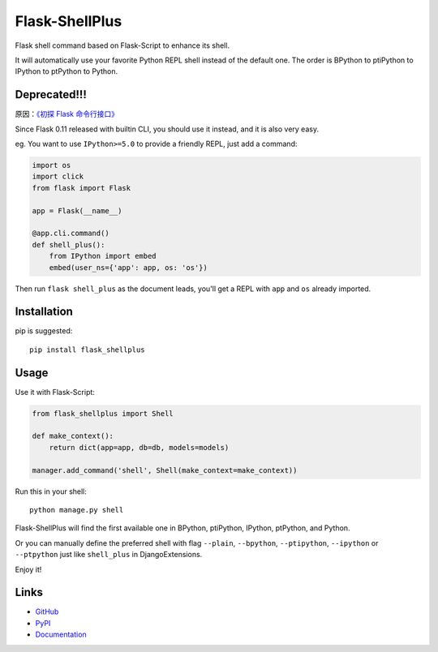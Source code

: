 Flask-ShellPlus
===============

Flask shell command based on Flask-Script to enhance its shell.

It will automatically use your favorite Python REPL shell instead
of the default one. The order is BPython to ptiPython to IPython
to ptPython to Python.

**Deprecated!!!**
-----------------

原因：`《初探 Flask 命令行接口》 <https://blog.windrunner.me/python/web/flask-cli.html>`__

Since Flask 0.11 released with builtin CLI, you should use it instead,
and it is also very easy.

eg. You want to use ``IPython>=5.0`` to provide a friendly REPL, just
add a command:

.. code-block:: python

    import os
    import click
    from flask import Flask

    app = Flask(__name__)

    @app.cli.command()
    def shell_plus():
        from IPython import embed
        embed(user_ns={'app': app, os: 'os'})

Then run ``flask shell_plus`` as the document leads, you'll get a REPL
with ``app`` and ``os`` already imported.

Installation
------------

pip is suggested::

    pip install flask_shellplus


Usage
-----

Use it with Flask-Script:

.. code-block:: python

    from flask_shellplus import Shell

    def make_context():
        return dict(app=app, db=db, models=models)

    manager.add_command('shell', Shell(make_context=make_context))

Run this in your shell::

    python manage.py shell

Flask-ShellPlus will find the first available one in BPython, ptiPython,
IPython, ptPython, and Python.

Or you can manually define the preferred shell with flag ``--plain``,
``--bpython``, ``--ptipython``, ``--ipython`` or ``--ptpython`` just
like ``shell_plus`` in DjangoExtensions.

Enjoy it!


Links
-----

* `GitHub <https://github.com/kxxoling/flask-shellplus>`__
* `PyPI <https://pypi.python.org/pypi/Flask-ShellPlus>`__
* `Documentation <https://flask-shellplus.readthedocs.org/>`__
